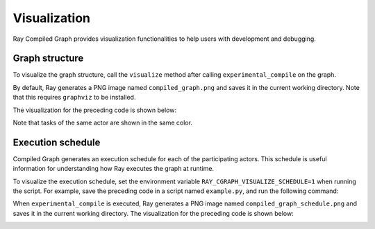 Visualization
=============

Ray Compiled Graph provides visualization functionalities to help users with development and debugging.

Graph structure
---------------

To visualize the graph structure, call the ``visualize`` method after calling ``experimental_compile``
on the graph.

.. testcode::

    import ray
    from ray.dag import InputNode, MultiOutputNode

    @ray.remote
    class Worker:
        def inc(self, x):
            return x + 1

        def double(self, x):
            return x * 2

        def echo(self, x):
            return x

    sender1 = Worker.remote()
    sender2 = Worker.remote()
    receiver = Worker.remote()

    with InputNode() as inp:
        w1 = sender1.inc.bind(inp)
        w1 = receiver.echo.bind(w1)
        w2 = sender2.double.bind(inp)
        w2 = receiver.echo.bind(w2)
        dag = MultiOutputNode([w1, w2])

    compiled_dag = dag.experimental_compile()
    compiled_dag.visualize()

By default, Ray generates a PNG image named ``compiled_graph.png`` and saves it in the current working directory.
Note that this requires ``graphviz`` to be installed.

The visualization for the preceding code is shown below:

.. image:: ../../images/compiled_graph.png
    :alt: Visualization of Graph Structure
    :align: center

Note that tasks of the same actor are shown in the same color.

Execution schedule
------------------

Compiled Graph generates an execution schedule for each of the participating actors. This schedule is useful information
for understanding how Ray executes the graph at runtime.

To visualize the execution schedule, set the environment variable ``RAY_CGRAPH_VISUALIZE_SCHEDULE=1``
when running the script. For example, save the preceding code in a script named ``example.py``,
and run the following command:

.. testcode::

    RAY_CGRAPH_VISUALIZE_SCHEDULE=1 python3 example.py

When ``experimental_compile`` is executed, Ray generates a PNG image named ``compiled_graph_schedule.png`` and
saves it in the current working directory. The visualization for the preceding code is shown below:

.. image:: ../../images/compiled_graph_schedule.png
    :alt: Visualization of Execution Schedule
    :align: center
